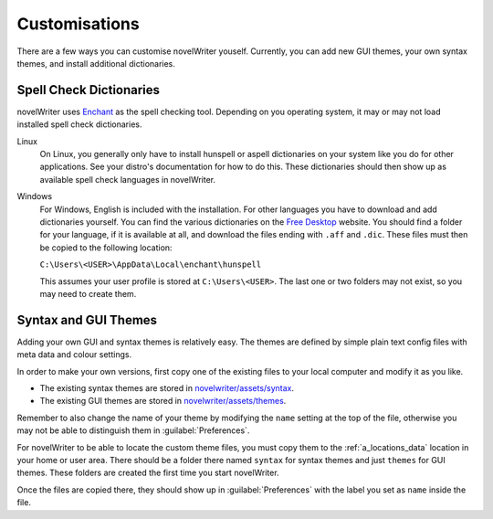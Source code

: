 .. _a_custom:

**************
Customisations
**************

.. _Enchant: https://abiword.github.io/enchant
.. _Free Desktop: https://cgit.freedesktop.org/libreoffice/dictionaries/tree/

There are a few ways you can customise novelWriter youself. Currently, you can add new GUI themes,
your own syntax themes, and install additional dictionaries.


.. _a_custom_dict:

Spell Check Dictionaries
========================

novelWriter uses Enchant_ as the spell checking tool. Depending on you operating system, it may or
may not load installed spell check dictionaries.

Linux
   On Linux, you generally only have to install hunspell or aspell dictionaries on your system like
   you do for other applications. See your distro's documentation for how to do this. These
   dictionaries should then show up as available spell check languages in novelWriter.

Windows
   For Windows, English is included with the installation. For other languages you have to download
   and add dictionaries yourself. You can find the various dictionaries on the `Free Desktop`_
   website. You should find a folder for your language, if it is available at all, and download the
   files ending with ``.aff`` and ``.dic``. These files must then be copied to the following
   location:

   ``C:\Users\<USER>\AppData\Local\enchant\hunspell``

   This assumes your user profile is stored at ``C:\Users\<USER>``. The last one or two folders may
   not exist, so you may need to create them.


.. _a_custom_theme:

Syntax and GUI Themes
=====================

Adding your own GUI and syntax themes is relatively easy. The themes are defined by simple plain
text config files with meta data and colour settings.

In order to make your own versions, first copy one of the existing files to your local computer and
modify it as you like.

* The existing syntax themes are stored in
  `novelwriter/assets/syntax <https://github.com/vkbo/novelWriter/tree/main/novelwriter/assets/syntax>`_.
* The existing GUI themes are stored in
  `novelwriter/assets/themes <https://github.com/vkbo/novelWriter/tree/main/novelwriter/assets/themes>`_.

Remember to also change the name of your theme by modifying the ``name`` setting at the top of the
file, otherwise you may not be able to distinguish them in :guilabel:`Preferences`.

For novelWriter to be able to locate the custom theme files, you must copy them to the
:ref:`a_locations_data` location in your home or user area. There should be a folder there named
``syntax`` for syntax themes and just ``themes`` for GUI themes. These folders are created the
first time you start novelWriter.

Once the files are copied there, they should show up in :guilabel:`Preferences` with the label you
set as ``name`` inside the file.

